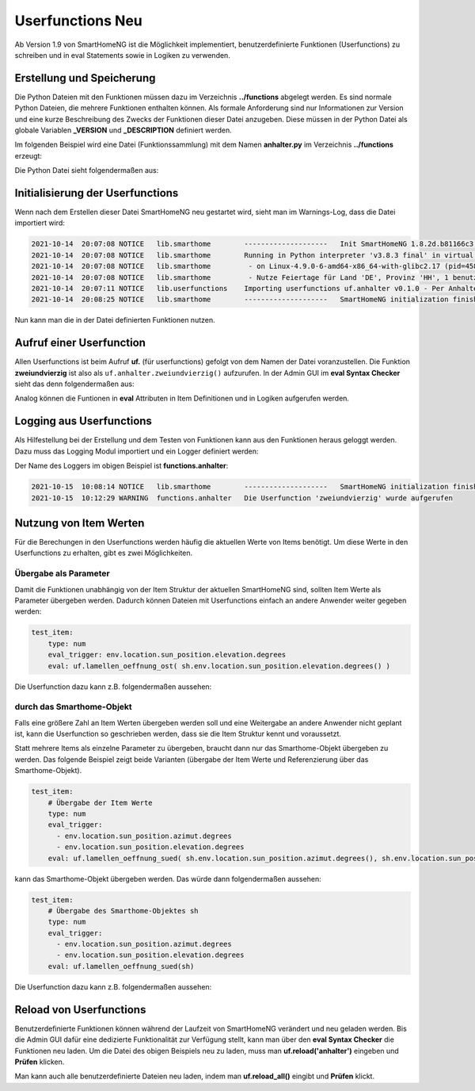 
.. role:: bluesup
.. role:: greensup
.. role:: redsup

===========================
Userfunctions :redsup:`Neu`
===========================

Ab Version 1.9 von SmartHomeNG ist die Möglichkeit implementiert, benutzerdefinierte Funktionen (Userfunctions) zu
schreiben und in eval Statements sowie in Logiken zu verwenden.


Erstellung und Speicherung
==========================

Die Python Dateien mit den Funktionen müssen dazu im Verzeichnis **../functions** abgelegt werden. Es sind normale
Python Dateien, die mehrere Funktionen enthalten können. Als formale Anforderung sind nur Informationen zur Version
und eine kurze Beschreibung des Zwecks der Funktionen dieser Datei anzugeben. Diese müssen in der Python Datei
als globale Variablen **_VERSION** und **_DESCRIPTION** definiert werden.

Im folgenden Beispiel wird eine Datei (Funktionssammlung) mit dem Namen **anhalter.py** im Verzeichnis **../functions**
erzeugt:

Die Python Datei sieht folgendermaßen aus:

.. code-block:: python
   :caption: /usr/local/smarthome/functions/anhalter.py

   #!/usr/bin/env python3
   # anhalter.py

   _VERSION     = '0.1.0'
   _DESCRIPTION = 'Per Anhalter durch die Galaxis'

   def zweiundvierzig():

       return 'Die Antwort auf die Frage aller Fragen'


Initialisierung der Userfunctions
=================================

Wenn nach dem Erstellen dieser Datei SmartHomeNG neu gestartet wird, sieht man im Warnings-Log, dass die Datei
importiert wird:

.. code::

   2021-10-14  20:07:08 NOTICE   lib.smarthome        --------------------   Init SmartHomeNG 1.8.2d.b81166c3.develop   --------------------
   2021-10-14  20:07:08 NOTICE   lib.smarthome        Running in Python interpreter 'v3.8.3 final' in virtual environment, from directory /usr/local/shng_dev
   2021-10-14  20:07:08 NOTICE   lib.smarthome         - on Linux-4.9.0-6-amd64-x86_64-with-glibc2.17 (pid=4584)
   2021-10-14  20:07:08 NOTICE   lib.smarthome         - Nutze Feiertage für Land 'DE', Provinz 'HH', 1 benutzerdefinierte(r) Feiertag(e) definiert
   2021-10-14  20:07:11 NOTICE   lib.userfunctions    Importing userfunctions uf.anhalter v0.1.0 - Per Anhalter durch die Galaxis
   2021-10-14  20:08:25 NOTICE   lib.smarthome        --------------------   SmartHomeNG initialization finished   --------------------


Nun kann man die in der Datei definierten Funktionen nutzen.

Aufruf einer Userfunction
=========================

Allen Userfunctions ist beim Aufruf **uf.** (für userfunctions) gefolgt von dem Namen der Datei voranzustellen. Die
Funktion **zweiundvierzig** ist also als ``uf.anhalter.zweiundvierzig()`` aufzurufen. In der Admin GUI im
**eval Syntax Checker** sieht das denn folgendermaßen aus:

.. image:: /referenz/assets/uf_eval_checker1.jpg
   :class: screenshot

Analog können die Funtionen in **eval** Attributen in Item Definitionen und in Logiken aufgerufen werden.


Logging aus Userfunctions
=========================

Als Hilfestellung bei der Erstellung und dem Testen von Funktionen kann aus den Funktionen heraus geloggt werden.
Dazu muss das Logging Modul importiert und ein Logger definiert werden:

.. code-block:: python
   :caption: /usr/local/smarthome/functions/anhalter.py

   #!/usr/bin/env python3
   # anhalter.py

   import logging
   _logger = logging.getLogger(__name__)

   _VERSION     = '0.1.0'
   _DESCRIPTION = 'Per Anhalter durch die Galaxis'

   def zweiundvierzig():

       _logger.warning("Die Userfunction 'zweiundvierzig' wurde aufgerufen")
       return 'Die Antwort auf die Frage aller Fragen'


Der Name des Loggers im obigen Beispiel ist **functions.anhalter**:

.. code::

   2021-10-15  10:08:14 NOTICE   lib.smarthome        --------------------   SmartHomeNG initialization finished   --------------------
   2021-10-15  10:12:29 WARNING  functions.anhalter   Die Userfunction 'zweiundvierzig' wurde aufgerufen


Nutzung von Item Werten
=======================

Für die Berechungen in den Userfunctions werden häufig die aktuellen Werte von Items benötigt. Um diese Werte in
den Userfunctions zu erhalten, gibt es zwei Möglichkeiten.


Übergabe als Parameter
----------------------

Damit die Funktionen unabhängig von der Item Struktur der aktuellen SmartHomeNG sind, sollten Item Werte als
Parameter übergeben werden. Dadurch können Dateien mit Userfunctions einfach an andere Anwender weiter gegeben
werden:

.. code:: yaml

   test_item:
       type: num
       eval_trigger: env.location.sun_position.elevation.degrees
       eval: uf.lamellen_oeffnung_ost( sh.env.location.sun_position.elevation.degrees() )


Die Userfunction dazu kann z.B. folgendermaßen aussehen:

.. code-block:: python
   :caption: /usr/local/smarthome/functions/beschattung.py

   _VERSION     = '0.1.0'
   _DESCRIPTION = 'Hilfsfunktionen zur Beschattungssteuerung per Stateengine'

   def lamellen_oeffnung_ost(elevation):
       """
       Bestimmung der Stellung der Ost Lamellen im Wohnbereich

       :param elevation: Sonnen Position (Höhe in Grad)
       :return: Schließung der Lamellen in Prozent
       """

       return 87 if elevation <= 6.6 else 84 if elevation <= 11.5 else 81 if elevation <= 14.8 else 78 if elevation <= 19.4 else 74 if elevation <= 16.1 else 70 if elevation <= 28 else 65 if elevation <= 30.9 else 60 if elevation <= 33.9 else 54


durch das Smarthome-Objekt
--------------------------

Falls eine größere Zahl an Item Werten übergeben werden soll und eine Weitergabe an andere Anwender nicht geplant ist,
kann die Userfunction so geschrieben werden, dass sie die Item Struktur kennt und voraussetzt.

Statt mehrere Items als einzelne Parameter zu übergeben, braucht dann nur das Smarthome-Objekt übergeben zu werden.
Das folgende Beispiel zeigt beide Varianten (übergabe der Item Werte und Referenzierung über das Smarthome-Objekt).

.. code:: yaml

   test_item:
       # Übergabe der Item Werte
       type: num
       eval_trigger:
         - env.location.sun_position.azimut.degrees
         - env.location.sun_position.elevation.degrees
       eval: uf.lamellen_oeffnung_sued( sh.env.location.sun_position.azimut.degrees(), sh.env.location.sun_position.elevation.degrees() )


.. code-block:: python
   :caption: /usr/local/smarthome/functions/beschattung.py

   _VERSION     = '0.2.0'
   _DESCRIPTION = 'Hilfsfunktionen zur Beschattungssteuerung per Stateengine'

   def lamellen_oeffnung_sued(azimut, elevation):
       """
       Bestimmung der Stellung der Ost Lamellen im Wohnbereich

       :param azimut: Sonnen Position (Himmelsrichtung in Grad)
       :param elevation: Sonnen Position (Höhe in Grad)
       :return: Schließung der Lamellen in Prozent
       """

    return 60 if (azimut>=230 and elevation>0.0 ) else 63 if (azimut>=214 and elevation>0.0 )else 72 if elevation<=7.0 else 69 if elevation<=24.0 else 66


kann das Smarthome-Objekt übergeben werden. Das würde dann folgendermaßen aussehen:

.. code:: yaml

   test_item:
       # Übergabe des Smarthome-Objektes sh
       type: num
       eval_trigger:
         - env.location.sun_position.azimut.degrees
         - env.location.sun_position.elevation.degrees
       eval: uf.lamellen_oeffnung_sued(sh)


Die Userfunction dazu kann z.B. folgendermaßen aussehen:

.. code-block:: python
   :caption: /usr/local/smarthome/functions/beschattung.py

   _VERSION     = '0.2.1'
   _DESCRIPTION = 'Hilfsfunktionen zur Beschattungssteuerung per Stateengine'

   def lamellen_oeffnung_sued(sh):
       """
       Bestimmung der Stellung der Ost Lamellen im Wohnbereich

       :param sh: smarthome objekt
       :return: Schließung der Lamellen in Prozent
       """

       azimut    = sh.env.location.sun_position.azimut.degrees()
       elevation = sh.env.location.sun_position.elevation.degrees()

    return 60 if (azimut>=230 and elevation>0.0 ) else 63 if (azimut>=214 and elevation>0.0 )else 72 if elevation<=7.0 else 69 if elevation<=24.0 else 66


Reload von Userfunctions
========================

Benutzerdefinierte Funktionen können während der Laufzeit von SmartHomeNG verändert und neu geladen werden.
Bis die Admin GUI dafür eine dedizierte Funktionalität zur Verfügung stellt, kann man über den **eval Syntax Checker**
die Funktionen neu laden. Um die Datei des obigen Beispiels neu zu laden, muss man **uf.reload('anhalter')** eingeben
und **Prüfen** klicken.

Man kann auch alle benutzerdefinierte Dateien neu laden, indem man **uf.reload_all()** eingibt und **Prüfen** klickt.



